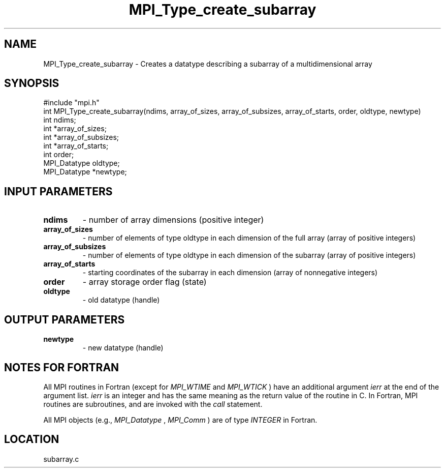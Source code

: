.TH MPI_Type_create_subarray 3 "4/28/1998" " " "MPI-2"
.SH NAME
MPI_Type_create_subarray \-  Creates a datatype describing a subarray of a multidimensional array 
.SH SYNOPSIS
.nf
#include "mpi.h"
int MPI_Type_create_subarray(ndims, array_of_sizes, array_of_subsizes, array_of_starts, order, oldtype, newtype)
int          ndims;
int          *array_of_sizes;
int          *array_of_subsizes;
int          *array_of_starts;
int          order;
MPI_Datatype oldtype; 
MPI_Datatype *newtype;
.fi
.SH INPUT PARAMETERS
.PD 0
.TP
.B ndims 
- number of array dimensions (positive integer)
.PD 1
.PD 0
.TP
.B array_of_sizes 
- number of elements of type oldtype in each dimension of the full array (array of positive integers)
.PD 1
.PD 0
.TP
.B array_of_subsizes 
- number of elements of type oldtype in each dimension of the subarray (array of positive integers)
.PD 1
.PD 0
.TP
.B array_of_starts 
- starting coordinates of the subarray in each dimension (array of nonnegative integers)
.PD 1
.PD 0
.TP
.B order 
- array storage order flag (state)
.PD 1
.PD 0
.TP
.B oldtype 
- old datatype (handle)
.PD 1

.SH OUTPUT PARAMETERS
.PD 0
.TP
.B newtype 
- new datatype (handle)
.PD 1

.SH NOTES FOR FORTRAN
All MPI routines in Fortran (except for 
.I MPI_WTIME
and 
.I MPI_WTICK
) have
an additional argument 
.I ierr
at the end of the argument list.  
.I ierr
is an integer and has the same meaning as the return value of the routine
in C.  In Fortran, MPI routines are subroutines, and are invoked with the
.I call
statement.

All MPI objects (e.g., 
.I MPI_Datatype
, 
.I MPI_Comm
) are of type 
.I INTEGER
in Fortran.
.SH LOCATION
subarray.c

